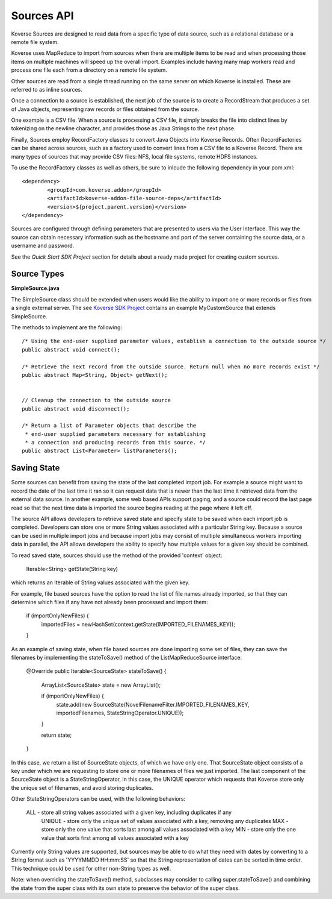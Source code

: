 Sources API
------------

Koverse Sources are designed to read data from a specific type of data source, such as a relational database or a remote file system.


Koverse uses MapReduce to import from sources when there are multiple items to be read and when processing those items on multiple machines will speed up the overall import. Examples include having many map workers read and process one file each from a directory on a remote file system.


Other sources are read from a single thread running on the same server on which Koverse is installed. These are referred to as inline sources.


Once a connection to a source is established, the next job of the source is to create a RecordStream that produces a set of Java objects, representing raw records or files obtained from the source.


One example is a CSV file. When a source is processing a CSV file, it simply breaks the file into distinct lines by tokenizing on the newline character, and provides those as Java Strings to the next phase.


Finally, Sources employ RecordFactory classes to convert Java Objects into Koverse Records. Often RecordFactories can be shared across sources, such as a factory used to convert lines from a CSV file to a Koverse Record. There are many types of sources that may provide CSV files: NFS, local file systems, remote HDFS instances.

To use the RecordFactory classes as well as others, be sure to inlcude the following dependency in your pom.xml::


		<dependency>
			<groupId>com.koverse.addon</groupId>
			<artifactId>koverse-addon-file-source-deps</artifactId>
			<version>${project.parent.version}</version>
		</dependency>


Sources are configured through defining parameters that are presented to users via the User Interface. This way the source can obtain necessary information such as the hostname and port of the server containing the source data, or a username and password.

See the `Quick Start SDK Project` section for details about a ready made project for creating custom sources.

.. _a link: https://github.com/Koverse/koverse-sdk-project/tree/1.4


Source Types
^^^^^^^^^^^^

**SimpleSource.java**

The SimpleSource class should be extended when users would like the ability to import one or more records or files from a single external server.
The see `Koverse SDK Project <https://github.com/Koverse/koverse-sdk-project/tree/1.4/>`_ contains an example MyCustomSource that extends SimpleSource.


The methods to implement are the following::


	/* Using the end-user supplied parameter values, establish a connection to the outside source */
	public abstract void connect();

	/* Retrieve the next record from the outside source. Return null when no more records exist */
	public abstract Map<String, Object> getNext();


	// Cleanup the connection to the outside source
	public abstract void disconnect();

	/* Return a list of Parameter objects that describe the
	 * end-user supplied parameters necessary for establishing
	 * a connection and producing records from this source. */
	public abstract List<Parameter> listParameters();


Saving State
^^^^^^^^^^^^

Some sources can benefit from saving the state of the last completed import job. For example a source might want to record the date of the last time it ran so it can request data that is newer than the last time it retrieved data from the external data source. In another example, some web based APIs support paging, and a source could record the last page read so that the next time data is imported the source begins reading at the page where it left off.

The source API allows developers to retrieve saved state and specify state to be saved when each import job is completed. Developers can store one or more String values associated with a particular String key. Because a source can be used in multiple import jobs and because import jobs may consist of multiple simultaneous workers importing data in parallel, the API allows developers the ability to specify how multiple values for a given key should be combined.

To read saved state, sources should use the method of the provided 'context' object:

	Iterable<String> getState(String key)

which returns an Iterable of String values associated with the given key.

For example, file based sources have the option to read the list of file names already imported, so that they can determine which files if any have not already been processed and import them:

	if (importOnlyNewFiles) {
	  importedFiles = newHashSet(context.getState(IMPORTED_FILENAMES_KEY));
	}

As an example of saving state, when file based sources are done importing some set of files, they can save the filenames by implementing the stateToSave() method of the ListMapReduceSource interface:

	@Override
	public Iterable<SourceState> stateToSave() {
	  ArrayList<SourceState> state = new ArrayList();
    
	  if (importOnlyNewFiles) {
	    state.add(new SourceState(NovelFilenameFilter.IMPORTED_FILENAMES_KEY, importedFilenames, StateStringOperator.UNIQUE));
	  }
	  
    
	  return state;
	}

In this case, we return a list of SourceState objects, of which we have only one. That SourceState object consists of a key under which we are requesting to store one or more filenames of files we just imported. The last component of the SourceState object is a StateStringOperator, in this case, the UNIQUE operator which requests that Koverse store only the unique set of filenames, and avoid storing duplicates.

Other StateStringOperators can be used, with the following behaviors:

    ALL - store all string values associated with a given key, including duplicates if any
	UNIQUE - store only the unique set of values associated with a key, removing any duplicates
	MAX - store only the one value that sorts last among all values associated with a key
	MIN - store only the one value that sorts first among all values associated with a key

Currently only String values are supported, but sources may be able to do what they need with dates by converting to a String format such as 'YYYYMMDD HH:mm:SS' so that the String representation of dates can be sorted in time order. This technique could be used for other non-String types as well.

Note: when overriding the stateToSave() method, subclasses may consider to calling super.stateToSave() and combining the state from the super class with its own state to preserve the behavior of the super class.
